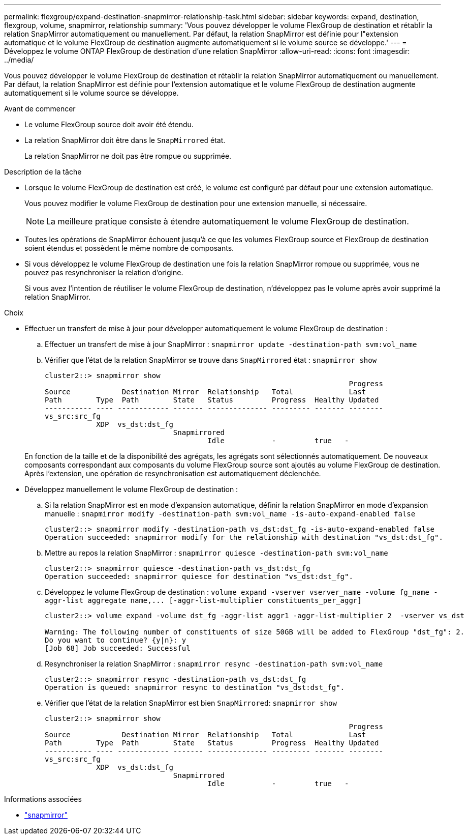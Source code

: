 ---
permalink: flexgroup/expand-destination-snapmirror-relationship-task.html 
sidebar: sidebar 
keywords: expand, destination, flexgroup, volume, snapmirror, relationship 
summary: 'Vous pouvez développer le volume FlexGroup de destination et rétablir la relation SnapMirror automatiquement ou manuellement. Par défaut, la relation SnapMirror est définie pour l"extension automatique et le volume FlexGroup de destination augmente automatiquement si le volume source se développe.' 
---
= Développez le volume ONTAP FlexGroup de destination d'une relation SnapMirror
:allow-uri-read: 
:icons: font
:imagesdir: ../media/


[role="lead"]
Vous pouvez développer le volume FlexGroup de destination et rétablir la relation SnapMirror automatiquement ou manuellement. Par défaut, la relation SnapMirror est définie pour l'extension automatique et le volume FlexGroup de destination augmente automatiquement si le volume source se développe.

.Avant de commencer
* Le volume FlexGroup source doit avoir été étendu.
* La relation SnapMirror doit être dans le `SnapMirrored` état.
+
La relation SnapMirror ne doit pas être rompue ou supprimée.



.Description de la tâche
* Lorsque le volume FlexGroup de destination est créé, le volume est configuré par défaut pour une extension automatique.
+
Vous pouvez modifier le volume FlexGroup de destination pour une extension manuelle, si nécessaire.

+
[NOTE]
====
La meilleure pratique consiste à étendre automatiquement le volume FlexGroup de destination.

====
* Toutes les opérations de SnapMirror échouent jusqu'à ce que les volumes FlexGroup source et FlexGroup de destination soient étendus et possèdent le même nombre de composants.
* Si vous développez le volume FlexGroup de destination une fois la relation SnapMirror rompue ou supprimée, vous ne pouvez pas resynchroniser la relation d'origine.
+
Si vous avez l'intention de réutiliser le volume FlexGroup de destination, n'développez pas le volume après avoir supprimé la relation SnapMirror.



.Choix
* Effectuer un transfert de mise à jour pour développer automatiquement le volume FlexGroup de destination :
+
.. Effectuer un transfert de mise à jour SnapMirror : `snapmirror update -destination-path svm:vol_name`
.. Vérifier que l'état de la relation SnapMirror se trouve dans `SnapMirrored` état : `snapmirror show`
+
[listing]
----
cluster2::> snapmirror show
                                                                       Progress
Source            Destination Mirror  Relationship   Total             Last
Path        Type  Path        State   Status         Progress  Healthy Updated
----------- ---- ------------ ------- -------------- --------- ------- --------
vs_src:src_fg
            XDP  vs_dst:dst_fg
                              Snapmirrored
                                      Idle           -         true   -
----


+
En fonction de la taille et de la disponibilité des agrégats, les agrégats sont sélectionnés automatiquement. De nouveaux composants correspondant aux composants du volume FlexGroup source sont ajoutés au volume FlexGroup de destination. Après l'extension, une opération de resynchronisation est automatiquement déclenchée.

* Développez manuellement le volume FlexGroup de destination :
+
.. Si la relation SnapMirror est en mode d'expansion automatique, définir la relation SnapMirror en mode d'expansion manuelle : `snapmirror modify -destination-path svm:vol_name -is-auto-expand-enabled false`
+
[listing]
----
cluster2::> snapmirror modify -destination-path vs_dst:dst_fg -is-auto-expand-enabled false
Operation succeeded: snapmirror modify for the relationship with destination "vs_dst:dst_fg".
----
.. Mettre au repos la relation SnapMirror : `snapmirror quiesce -destination-path svm:vol_name`
+
[listing]
----
cluster2::> snapmirror quiesce -destination-path vs_dst:dst_fg
Operation succeeded: snapmirror quiesce for destination "vs_dst:dst_fg".
----
.. Développez le volume FlexGroup de destination : `+volume expand -vserver vserver_name -volume fg_name -aggr-list aggregate name,... [-aggr-list-multiplier constituents_per_aggr]+`
+
[listing]
----
cluster2::> volume expand -volume dst_fg -aggr-list aggr1 -aggr-list-multiplier 2  -vserver vs_dst

Warning: The following number of constituents of size 50GB will be added to FlexGroup "dst_fg": 2.
Do you want to continue? {y|n}: y
[Job 68] Job succeeded: Successful
----
.. Resynchroniser la relation SnapMirror : `snapmirror resync -destination-path svm:vol_name`
+
[listing]
----
cluster2::> snapmirror resync -destination-path vs_dst:dst_fg
Operation is queued: snapmirror resync to destination "vs_dst:dst_fg".
----
.. Vérifier que l'état de la relation SnapMirror est bien `SnapMirrored`: `snapmirror show`
+
[listing]
----
cluster2::> snapmirror show
                                                                       Progress
Source            Destination Mirror  Relationship   Total             Last
Path        Type  Path        State   Status         Progress  Healthy Updated
----------- ---- ------------ ------- -------------- --------- ------- --------
vs_src:src_fg
            XDP  vs_dst:dst_fg
                              Snapmirrored
                                      Idle           -         true   -
----




.Informations associées
* link:https://docs.netapp.com/us-en/ontap-cli/search.html?q=snapmirror["snapmirror"^]

